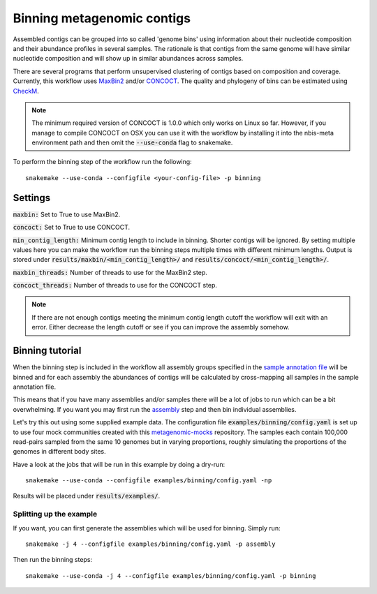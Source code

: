Binning metagenomic contigs
===========================

Assembled contigs can be grouped into so called 'genome bins' using information
about their nucleotide composition and their abundance profiles in several
samples. The rationale is that contigs from the same genome will have similar
nucleotide composition and will show up in similar abundances across
samples.

There are several programs that perform unsupervised clustering of contigs
based on composition and coverage. Currently, this workflow uses
`MaxBin2 <https://downloads.jbei.org/data/microbial_communities/MaxBin/MaxBin.html>`_ and/or
`CONCOCT <https://github.com/BinPro/CONCOCT/>`_. The quality and phylogeny of bins can be estimated using
`CheckM <https://github.com/Ecogenomics/CheckM>`_.

.. Note::
    The minimum required version of CONCOCT is 1.0.0 which only works on Linux so far.
    However, if you manage to compile CONCOCT on OSX you can use it with the workflow by
    installing it into the nbis-meta environment path and then omit the :code:`--use-conda` flag
    to snakemake.


To perform the binning step of the workflow run the following::

    snakemake --use-conda --configfile <your-config-file> -p binning

.. seealso:: Check out the binning tutorial further down in this document.

Settings
--------
:code:`maxbin:` Set to True to use MaxBin2.

:code:`concoct:` Set to True to use CONCOCT.

:code:`min_contig_length:` Minimum contig length to include in binning. Shorter contigs will be ignored. By setting
multiple values here you can make the workflow run the binning steps multiple times with different minimum lengths.
Output is stored under :code:`results/maxbin/<min_contig_length>/` and :code:`results/concoct/<min_contig_length>/`.

:code:`maxbin_threads:` Number of threads to use for the MaxBin2 step.

:code:`concoct_threads:` Number of threads to use for the CONCOCT step.


.. Note::
    If there are not enough contigs meeting the minimum contig length cutoff the workflow
    will exit with an error. Either decrease the length cutoff or see if you can improve
    the assembly somehow.


Binning tutorial
----------------
When the binning step is included in the workflow all assembly groups
specified in the `sample annotation file <http://nbis-metagenomic-workflow.readthedocs.io/en/latest/configuration/sample_list.html>`_
will be binned and for each assembly the abundances of contigs will be
calculated by cross-mapping all samples in the sample annotation file.

This means that if you have many assemblies and/or samples there will be
a lot of jobs to run which can be a bit overwhelming. If you want you may
first run the `assembly <http://nbis-metagenomic-workflow.readthedocs.io/en/latest/assembly/index.html>`_
step and then bin individual assemblies.

Let's try this out using some supplied example data. The configuration
file :code:`examples/binning/config.yaml` is set up to use four mock communities created with this
`metagenomic-mocks <https://bitbucket.org/johnne/metagenomic-mocks>`_ repository.
The samples each contain 100,000 read-pairs sampled from the same 10
genomes but in varying proportions, roughly simulating the proportions
of the genomes in different body sites.

Have a look at the jobs that will be run in this example by doing a dry-run::

    snakemake --use-conda --configfile examples/binning/config.yaml -np

Results will be placed under :code:`results/examples/`.

Splitting up the example
^^^^^^^^^^^^^^^^^^^^^^^^

If you want, you can first generate the assemblies which will be used for
binning. Simply run::

    snakemake -j 4 --configfile examples/binning/config.yaml -p assembly

Then run the binning steps::

    snakemake --use-conda -j 4 --configfile examples/binning/config.yaml -p binning
